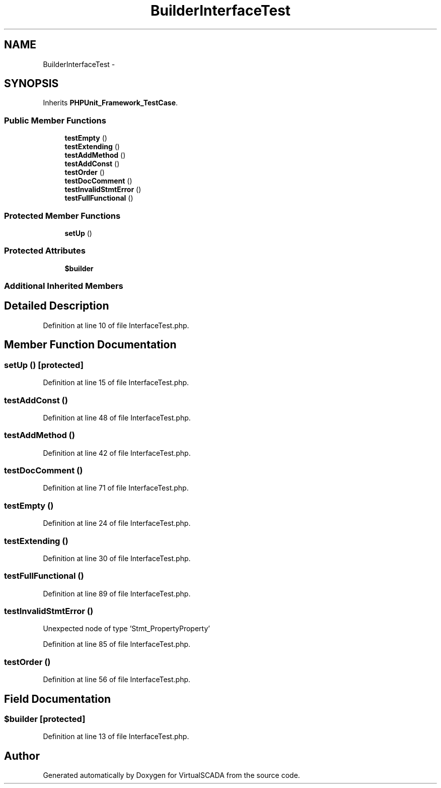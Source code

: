 .TH "Builder\InterfaceTest" 3 "Tue Apr 14 2015" "Version 1.0" "VirtualSCADA" \" -*- nroff -*-
.ad l
.nh
.SH NAME
Builder\InterfaceTest \- 
.SH SYNOPSIS
.br
.PP
.PP
Inherits \fBPHPUnit_Framework_TestCase\fP\&.
.SS "Public Member Functions"

.in +1c
.ti -1c
.RI "\fBtestEmpty\fP ()"
.br
.ti -1c
.RI "\fBtestExtending\fP ()"
.br
.ti -1c
.RI "\fBtestAddMethod\fP ()"
.br
.ti -1c
.RI "\fBtestAddConst\fP ()"
.br
.ti -1c
.RI "\fBtestOrder\fP ()"
.br
.ti -1c
.RI "\fBtestDocComment\fP ()"
.br
.ti -1c
.RI "\fBtestInvalidStmtError\fP ()"
.br
.ti -1c
.RI "\fBtestFullFunctional\fP ()"
.br
.in -1c
.SS "Protected Member Functions"

.in +1c
.ti -1c
.RI "\fBsetUp\fP ()"
.br
.in -1c
.SS "Protected Attributes"

.in +1c
.ti -1c
.RI "\fB$builder\fP"
.br
.in -1c
.SS "Additional Inherited Members"
.SH "Detailed Description"
.PP 
Definition at line 10 of file InterfaceTest\&.php\&.
.SH "Member Function Documentation"
.PP 
.SS "setUp ()\fC [protected]\fP"

.PP
Definition at line 15 of file InterfaceTest\&.php\&.
.SS "testAddConst ()"

.PP
Definition at line 48 of file InterfaceTest\&.php\&.
.SS "testAddMethod ()"

.PP
Definition at line 42 of file InterfaceTest\&.php\&.
.SS "testDocComment ()"

.PP
Definition at line 71 of file InterfaceTest\&.php\&.
.SS "testEmpty ()"

.PP
Definition at line 24 of file InterfaceTest\&.php\&.
.SS "testExtending ()"

.PP
Definition at line 30 of file InterfaceTest\&.php\&.
.SS "testFullFunctional ()"

.PP
Definition at line 89 of file InterfaceTest\&.php\&.
.SS "testInvalidStmtError ()"
Unexpected node of type 'Stmt_PropertyProperty' 
.PP
Definition at line 85 of file InterfaceTest\&.php\&.
.SS "testOrder ()"

.PP
Definition at line 56 of file InterfaceTest\&.php\&.
.SH "Field Documentation"
.PP 
.SS "$builder\fC [protected]\fP"

.PP
Definition at line 13 of file InterfaceTest\&.php\&.

.SH "Author"
.PP 
Generated automatically by Doxygen for VirtualSCADA from the source code\&.
